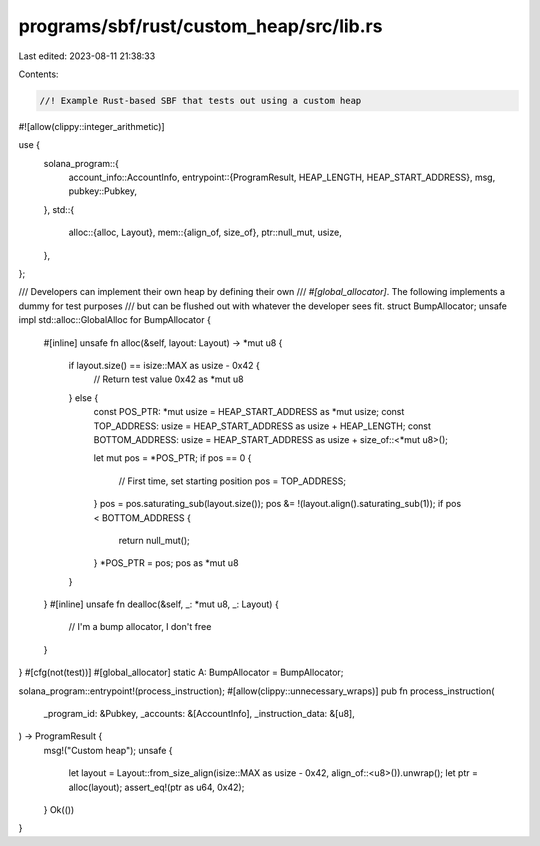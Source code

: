 programs/sbf/rust/custom_heap/src/lib.rs
========================================

Last edited: 2023-08-11 21:38:33

Contents:

.. code-block:: rs

    //! Example Rust-based SBF that tests out using a custom heap

#![allow(clippy::integer_arithmetic)]

use {
    solana_program::{
        account_info::AccountInfo,
        entrypoint::{ProgramResult, HEAP_LENGTH, HEAP_START_ADDRESS},
        msg,
        pubkey::Pubkey,
    },
    std::{
        alloc::{alloc, Layout},
        mem::{align_of, size_of},
        ptr::null_mut,
        usize,
    },
};

/// Developers can implement their own heap by defining their own
/// `#[global_allocator]`.  The following implements a dummy for test purposes
/// but can be flushed out with whatever the developer sees fit.
struct BumpAllocator;
unsafe impl std::alloc::GlobalAlloc for BumpAllocator {
    #[inline]
    unsafe fn alloc(&self, layout: Layout) -> *mut u8 {
        if layout.size() == isize::MAX as usize - 0x42 {
            // Return test value
            0x42 as *mut u8
        } else {
            const POS_PTR: *mut usize = HEAP_START_ADDRESS as *mut usize;
            const TOP_ADDRESS: usize = HEAP_START_ADDRESS as usize + HEAP_LENGTH;
            const BOTTOM_ADDRESS: usize = HEAP_START_ADDRESS as usize + size_of::<*mut u8>();

            let mut pos = *POS_PTR;
            if pos == 0 {
                // First time, set starting position
                pos = TOP_ADDRESS;
            }
            pos = pos.saturating_sub(layout.size());
            pos &= !(layout.align().saturating_sub(1));
            if pos < BOTTOM_ADDRESS {
                return null_mut();
            }
            *POS_PTR = pos;
            pos as *mut u8
        }
    }
    #[inline]
    unsafe fn dealloc(&self, _: *mut u8, _: Layout) {
        // I'm a bump allocator, I don't free
    }
}
#[cfg(not(test))]
#[global_allocator]
static A: BumpAllocator = BumpAllocator;

solana_program::entrypoint!(process_instruction);
#[allow(clippy::unnecessary_wraps)]
pub fn process_instruction(
    _program_id: &Pubkey,
    _accounts: &[AccountInfo],
    _instruction_data: &[u8],
) -> ProgramResult {
    msg!("Custom heap");
    unsafe {
        let layout = Layout::from_size_align(isize::MAX as usize - 0x42, align_of::<u8>()).unwrap();
        let ptr = alloc(layout);
        assert_eq!(ptr as u64, 0x42);
    }
    Ok(())
}


